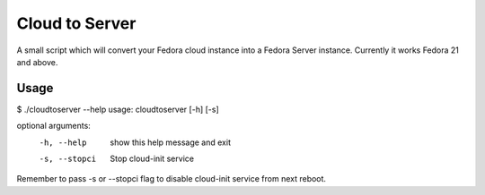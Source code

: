 Cloud to Server
===============

A small script which will convert your Fedora cloud instance into a Fedora Server instance.
Currently it works Fedora 21 and above.

Usage
------

$ ./cloudtoserver --help
usage: cloudtoserver [-h] [-s]

optional arguments:
  -h, --help    show this help message and exit
  -s, --stopci  Stop cloud-init service

Remember to pass -s or --stopci flag to disable cloud-init service from next reboot.
